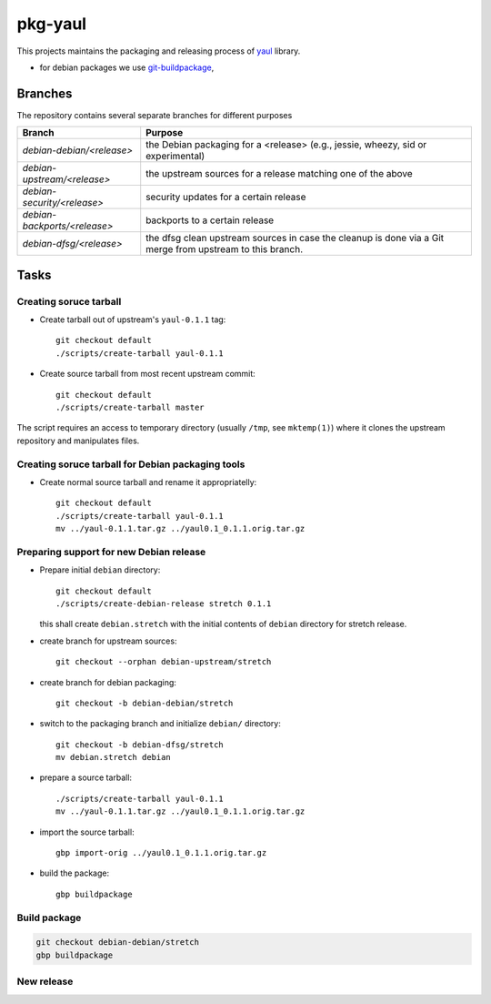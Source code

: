pkg-yaul
========

This projects maintains the packaging and releasing process of yaul_ library.

- for debian packages we use git-buildpackage_,

Branches
--------

The repository contains several separate branches for different purposes

+---------------------------------+-----------------------------------------------------------------------------------------------------------+
| Branch                          | Purpose                                                                                                   |
+=================================+===========================================================================================================+
| *debian-debian/<release>*       | the Debian packaging for a <release> (e.g., jessie, wheezy, sid or experimental)                          |
+---------------------------------+-----------------------------------------------------------------------------------------------------------+
| *debian-upstream/<release>*     | the upstream sources for a release matching one of the above                                              |
+---------------------------------+-----------------------------------------------------------------------------------------------------------+
| *debian-security/<release>*     | security updates for a certain release                                                                    |
+---------------------------------+-----------------------------------------------------------------------------------------------------------+
| *debian-backports/<release>*    | backports to a certain release                                                                            |
+---------------------------------+-----------------------------------------------------------------------------------------------------------+
| *debian-dfsg/<release>*         | the dfsg clean upstream sources in case the cleanup is done via a Git merge from upstream to this branch. |
+---------------------------------+-----------------------------------------------------------------------------------------------------------+


Tasks
-----

Creating soruce tarball
```````````````````````

- Create tarball out of upstream's ``yaul-0.1.1`` tag::

    git checkout default
    ./scripts/create-tarball yaul-0.1.1

- Create source tarball from most recent upstream commit::

    git checkout default
    ./scripts/create-tarball master

The script requires an access to temporary directory (usually ``/tmp``, see
``mktemp(1)``) where it clones the upstream repository and manipulates files.


Creating soruce tarball for Debian packaging tools
``````````````````````````````````````````````````

- Create normal source tarball and rename it appropriatelly::

    git checkout default
    ./scripts/create-tarball yaul-0.1.1
    mv ../yaul-0.1.1.tar.gz ../yaul0.1_0.1.1.orig.tar.gz

Preparing support for new Debian release
````````````````````````````````````````

- Prepare initial ``debian`` directory::

    git checkout default
    ./scripts/create-debian-release stretch 0.1.1

  this shall create ``debian.stretch`` with the initial contents of ``debian``
  directory for stretch release.

- create branch for upstream sources::

    git checkout --orphan debian-upstream/stretch

- create branch for debian packaging::

    git checkout -b debian-debian/stretch

- switch to the packaging branch and initialize ``debian/`` directory::

    git checkout -b debian-dfsg/stretch
    mv debian.stretch debian

- prepare a source tarball::

    ./scripts/create-tarball yaul-0.1.1
    mv ../yaul-0.1.1.tar.gz ../yaul0.1_0.1.1.orig.tar.gz

- import the source tarball::

    gbp import-orig ../yaul0.1_0.1.1.orig.tar.gz

- build the package::

    gbp buildpackage


Build package
`````````````

.. code::

    git checkout debian-debian/stretch
    gbp buildpackage

New release
```````````


.. _yaul: https://github.com/ptomulik/yaul
.. _git-buildpackage: https://honk.sigxcpu.org/piki/projects/git-buildpackage/
.. _gbp-manual: http://honk.sigxcpu.org/projects/git-buildpackage/manual-html/gbp.html

.. <!--- vim: set expandtab tabstop=2 shiftwidth=2 syntax=rst: -->

